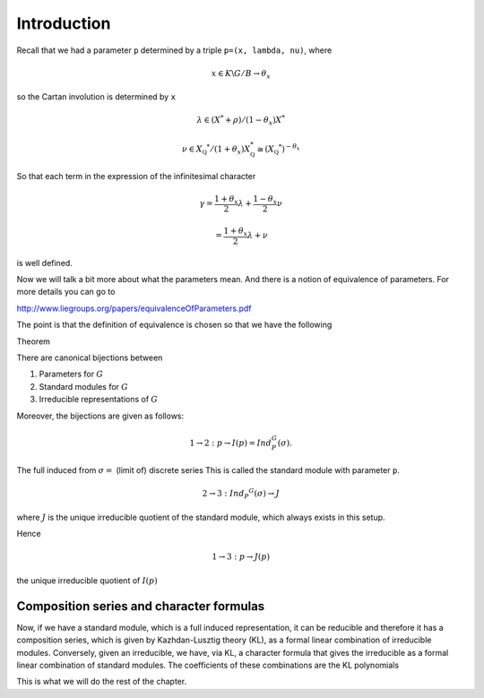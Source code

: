 Introduction
=============

Recall that we had a parameter ``p`` determined by a triple ``p=(x,
lambda, nu)``, where 

.. math:: x\in K\backslash G/B \rightarrow \theta _x

so the Cartan involution is determined by ``x``

.. math:: \lambda \in(X^* +\rho )/(1-{\theta }_x)X^*


.. math:: \nu \in {X}_{\mathbb Q} ^* /(1+{\theta }_x ) X_{\mathbb Q}^*\cong (X_{\mathbb Q} ^*)^{-\theta _x}


So that each term in the expression of the infinitesimal character 

.. math:: \gamma =\frac{1+\theta _x}{2}\lambda + \frac{1-\theta _x }{2}\nu

.. math:: =\frac{1+\theta _x}{2}\lambda +\nu

is well defined.

Now we will talk a bit more about what the parameters mean. And there
is a notion of equivalence of parameters. For more details you can go
to

http://www.liegroups.org/papers/equivalenceOfParameters.pdf

The point is that the definition of equivalence is chosen so that we
have the following

Theorem

There are canonical bijections between

1. Parameters for :math:`G`
2. Standard modules for :math:`G`
3. Irreducible representations of :math:`G`


Moreover, the bijections are given as follows:

.. math:: 1\rightarrow 2: p\rightarrow I(p)=Ind_P^G (\sigma ).

The full induced from :math:`\sigma =` (limit of) discrete series
This is called the standard module with parameter ``p``.

.. math:: 2\rightarrow 3: Ind_P ^G (\sigma ) \rightarrow J

where :math:`J` is the unique irreducible quotient of the standard
module, which always exists in this setup. 

Hence

.. math:: 1\rightarrow 3: p\rightarrow J(p)

the unique irreducible quotient of :math:`I(p)`


Composition series and character formulas
------------------------------------------

Now, if we have a standard module, which is a full induced
representation, it can be reducible and therefore it has a composition
series, which is given by Kazhdan-Lusztig theory (KL), as a formal
linear combination of irreducible modules. Conversely, given an
irreducible, we have, via KL, a character formula that gives the
irreducible as a formal linear combination of standard modules. The
coefficients of these combinations are the KL polynomials

This is what we will do the rest of the chapter.



